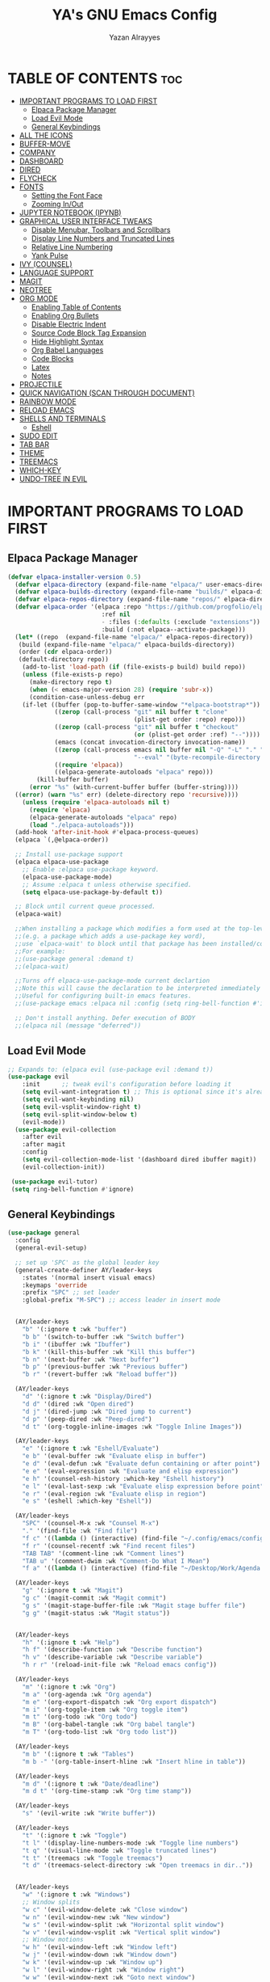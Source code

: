 #+TITLE: YA's GNU Emacs Config
#+AUTHOR: Yazan Alrayyes
#+DESCRIPTION: YA's personal Emacs config.
#+STARTUP: showeverything
#+OPTIONS: toc:2

* TABLE OF CONTENTS :toc:
- [[#important-programs-to-load-first][IMPORTANT PROGRAMS TO LOAD FIRST]]
  - [[#elpaca-package-manager][Elpaca Package Manager]]
  - [[#load-evil-mode][Load Evil Mode]]
  - [[#general-keybindings][General Keybindings]]
- [[#all-the-icons][ALL THE ICONS]]
- [[#buffer-move][BUFFER-MOVE]]
- [[#company][COMPANY]]
- [[#dashboard][DASHBOARD]]
- [[#dired][DIRED]]
- [[#flycheck][FLYCHECK]]
- [[#fonts][FONTS]]
  - [[#setting-the-font-face][Setting the Font Face]]
  - [[#zooming-inout][Zooming In/Out]]
- [[#jupyter-notebook-ipynb][JUPYTER NOTEBOOK (IPYNB)]]
- [[#graphical-user-interface-tweaks][GRAPHICAL USER INTERFACE TWEAKS]]
  - [[#disable-menubar-toolbars-and-scrollbars][Disable Menubar, Toolbars and Scrollbars]]
  - [[#display-line-numbers-and-truncated-lines][Display Line Numbers and Truncated Lines]]
  - [[#relative-line-numbering][Relative Line Numbering]]
  - [[#yank-pulse][Yank Pulse]]
- [[#ivy-counsel][IVY (COUNSEL)]]
- [[#language-support][LANGUAGE SUPPORT]]
- [[#magit][MAGIT]]
- [[#neotree][NEOTREE]]
- [[#org-mode][ORG MODE]]
  - [[#enabling-table-of-contents][Enabling Table of Contents]]
  - [[#enabling-org-bullets][Enabling Org Bullets]]
  - [[#disable-electric-indent][Disable Electric Indent]]
  - [[#source-code-block-tag-expansion][Source Code Block Tag Expansion]]
  - [[#hide-highlight-syntax][Hide Highlight Syntax]]
  - [[#org-babel-languages][Org Babel Languages]]
  - [[#code-blocks][Code Blocks]]
  - [[#latex][Latex]]
  - [[#notes][Notes]]
- [[#projectile][PROJECTILE]]
- [[#quick-navigation-scan-through-document][QUICK NAVIGATION (SCAN THROUGH DOCUMENT)]]
- [[#rainbow-mode][RAINBOW MODE]]
- [[#reload-emacs][RELOAD EMACS]]
- [[#shells-and-terminals][SHELLS AND TERMINALS]]
  - [[#eshell][Eshell]]
- [[#sudo-edit][SUDO EDIT]]
- [[#tab-bar][TAB BAR]]
- [[#theme][THEME]]
- [[#treemacs][TREEMACS]]
- [[#which-key][WHICH-KEY]]
- [[#undo-tree-in-evil][UNDO-TREE IN EVIL]]

* IMPORTANT PROGRAMS TO LOAD FIRST
** Elpaca Package Manager
#+begin_src emacs-lisp
(defvar elpaca-installer-version 0.5)
  (defvar elpaca-directory (expand-file-name "elpaca/" user-emacs-directory))
  (defvar elpaca-builds-directory (expand-file-name "builds/" elpaca-directory))
  (defvar elpaca-repos-directory (expand-file-name "repos/" elpaca-directory))
  (defvar elpaca-order '(elpaca :repo "https://github.com/progfolio/elpaca.git"
                          :ref nil
                          - :files (:defaults (:exclude "extensions"))
                          :build (:not elpaca--activate-package)))
  (let* ((repo  (expand-file-name "elpaca/" elpaca-repos-directory))
   (build (expand-file-name "elpaca/" elpaca-builds-directory))
   (order (cdr elpaca-order))
   (default-directory repo))
    (add-to-list 'load-path (if (file-exists-p build) build repo))
    (unless (file-exists-p repo)
      (make-directory repo t)
      (when (< emacs-major-version 28) (require 'subr-x))
      (condition-case-unless-debug err
    (if-let ((buffer (pop-to-buffer-same-window "*elpaca-bootstrap*"))
             ((zerop (call-process "git" nil buffer t "clone"
                                   (plist-get order :repo) repo)))
             ((zerop (call-process "git" nil buffer t "checkout"
                                   (or (plist-get order :ref) "--"))))
             (emacs (concat invocation-directory invocation-name))
             ((zerop (call-process emacs nil buffer nil "-Q" "-L" "." "--batch"
                                   "--eval" "(byte-recompile-directory \".\" 0 'force)")))
             ((require 'elpaca))
             ((elpaca-generate-autoloads "elpaca" repo)))
        (kill-buffer buffer)
      (error "%s" (with-current-buffer buffer (buffer-string))))
  ((error) (warn "%s" err) (delete-directory repo 'recursive))))
    (unless (require 'elpaca-autoloads nil t)
      (require 'elpaca)
      (elpaca-generate-autoloads "elpaca" repo)
      (load "./elpaca-autoloads")))
  (add-hook 'after-init-hook #'elpaca-process-queues)
  (elpaca `(,@elpaca-order))

  ;; Install use-package support
  (elpaca elpaca-use-package
    ;; Enable :elpaca use-package keyword.
    (elpaca-use-package-mode)
    ;; Assume :elpaca t unless otherwise specified.
    (setq elpaca-use-package-by-default t))

  ;; Block until current queue processed.
  (elpaca-wait)

  ;;When installing a package which modifies a form used at the top-level
  ;;(e.g. a package which adds a use-package key word),
  ;;use `elpaca-wait' to block until that package has been installed/configured.
  ;;For example:
  ;;(use-package general :demand t)
  ;;(elpaca-wait)

  ;;Turns off elpaca-use-package-mode current declartion
  ;;Note this will cause the declaration to be interpreted immediately (not deferred).
  ;;Useful for configuring built-in emacs features.
  ;;(use-package emacs :elpaca nil :config (setq ring-bell-function #'ignore))

  ;; Don't install anything. Defer execution of BODY
  ;;(elpaca nil (message "deferred"))
#+end_src

** Load Evil Mode

#+begin_src emacs-lisp
;; Expands to: (elpaca evil (use-package evil :demand t))
(use-package evil
    :init      ;; tweak evil's configuration before loading it
    (setq evil-want-integration t) ;; This is optional since it's already set to t by default.
    (setq evil-want-keybinding nil)
    (setq evil-vsplit-window-right t)
    (setq evil-split-window-below t)
    (evil-mode))
  (use-package evil-collection
    :after evil
    :after magit
    :config
    (setq evil-collection-mode-list '(dashboard dired ibuffer magit))
    (evil-collection-init))
 
 (use-package evil-tutor)
 (setq ring-bell-function #'ignore)
#+end_src


** General Keybindings
#+begin_src emacs-lisp
(use-package general
  :config
  (general-evil-setup)

  ;; set up 'SPC' as the global leader key
  (general-create-definer AY/leader-keys
    :states '(normal insert visual emacs)
    :keymaps 'override
    :prefix "SPC" ;; set leader
    :global-prefix "M-SPC") ;; access leader in insert mode


  (AY/leader-keys
    "b" '(:ignore t :wk "buffer")
    "b b" '(switch-to-buffer :wk "Switch buffer")
    "b i" '(ibuffer :wk "Ibuffer")
    "b k" '(kill-this-buffer :wk "Kill this buffer")
    "b n" '(next-buffer :wk "Next buffer")
    "b p" '(previous-buffer :wk "Previous buffer")
    "b r" '(revert-buffer :wk "Reload buffer"))

  (AY/leader-keys
    "d" '(:ignore t :wk "Display/Dired")
    "d d" '(dired :wk "Open dired")
    "d j" '(dired-jump :wk "Dired jump to current")
    "d p" '(peep-dired :wk "Peep-dired")
    "d t" '(org-toggle-inline-images :wk "Toggle Inline Images")) 

  (AY/leader-keys
    "e" '(:ignore t :wk "Eshell/Evaluate")    
    "e b" '(eval-buffer :wk "Evaluate elisp in buffer")
    "e d" '(eval-defun :wk "Evaluate defun containing or after point")
    "e e" '(eval-expression :wk "Evaluate and elisp expression")
    "e h" '(counsel-esh-history :which-key "Eshell history")
    "e l" '(eval-last-sexp :wk "Evaluate elisp expression before point")
    "e r" '(eval-region :wk "Evaluate elisp in region")
    "e s" '(eshell :which-key "Eshell"))

  (AY/leader-keys
    "SPC" '(counsel-M-x :wk "Counsel M-x")
    "." '(find-file :wk "Find file")
    "f c" '((lambda () (interactive) (find-file "~/.config/emacs/config.org")) :wk "Edit emacs config")
    "f r" '(counsel-recentf :wk "Find recent files")
    "TAB TAB" '(comment-line :wk "Comment lines")
    "TAB u" '(comment-dwim :wk "Comment-Do What I Mean")
    "f a" '((lambda () (interactive) (find-file "~/Desktop/Work/Agenda.org")) :wk "Work Agenda"))

  (AY/leader-keys
    "g" '(:ignore t :wk "Magit")
    "g c" '(magit-commit :wk "Magit commit")
    "g s" '(magit-stage-buffer-file :wk "Magit stage buffer file")
    "g g" '(magit-status :wk "Magit status"))


  (AY/leader-keys
    "h" '(:ignore t :wk "Help")
    "h f" '(describe-function :wk "Describe function")
    "h v" '(describe-variable :wk "Describe variable")
    "h r r" '(reload-init-file :wk "Reload emacs config"))

  (AY/leader-keys
    "m" '(:ignore t :wk "Org")
    "m a" '(org-agenda :wk "Org agenda")
    "m e" '(org-export-dispatch :wk "Org export dispatch")
    "m i" '(org-toggle-item :wk "Org toggle item")
    "m t" '(org-todo :wk "Org todo")
    "m B" '(org-babel-tangle :wk "Org babel tangle")
    "m T" '(org-todo-list :wk "Org todo list"))

  (AY/leader-keys
    "m b" '(:ignore t :wk "Tables")
    "m b -" '(org-table-insert-hline :wk "Insert hline in table"))

  (AY/leader-keys
    "m d" '(:ignore t :wk "Date/deadline")
    "m d t" '(org-time-stamp :wk "Org time stamp"))

  (AY/leader-keys
    "s" '(evil-write :wk "Write buffer"))

  (AY/leader-keys
    "t" '(:ignore t :wk "Toggle")
    "t l" '(display-line-numbers-mode :wk "Toggle line numbers")
    "t q" '(visual-line-mode :wk "Toggle truncated lines")
    "t t" '(treemacs :wk "Toggle treemacs")
    "t d" '(treemacs-select-directory :wk "Open treemacs in dir.."))


  (AY/leader-keys
    "w" '(:ignore t :wk "Windows")
    ;; Window splits
    "w c" '(evil-window-delete :wk "Close window")
    "w n" '(evil-window-new :wk "New window")
    "w s" '(evil-window-split :wk "Horizontal split window")
    "w v" '(evil-window-vsplit :wk "Vertical split window")
    ;; Window motions
    "w h" '(evil-window-left :wk "Window left")
    "w j" '(evil-window-down :wk "Window down")
    "w k" '(evil-window-up :wk "Window up")
    "w l" '(evil-window-right :wk "Window right")
    "w w" '(evil-window-next :wk "Goto next window")
    ;; Move Windows
    "w H" '(buf-move-left :wk "Buffer move left")
    "w J" '(buf-move-down :wk "Buffer move down")
    "w K" '(buf-move-up :wk "Buffer move up")
    "w L" '(buf-move-right :wk "Buffer move right"))

;; Org Mode keybindings
  (AY/leader-keys
    ">" '(:ignore t :wk "Org Export")
    "> e" '(org-export-dispatch :wk "Export Org File")
   )



)

#+end_src

* ALL THE ICONS
This is an icon set that can be used with dashboard, dired, ibuffer and other Emacs programs.
  
#+begin_src emacs-lisp
(use-package all-the-icons
  :ensure t
  :if (display-graphic-p))

;; (use-package all-the-icons-dired
;;   :hook (dired-mode . (lambda () (all-the-icons-dired-mode t))))

#+end_src

* BUFFER-MOVE
Creating some functions to allow us to easily move windows (splits) around.  The following block of code was taken from buffer-move.el found on the EmacsWiki:
https://www.emacswiki.org/emacs/buffer-move.el

#+begin_src emacs-lisp
(require 'windmove)

;;;###autoload
(defun buf-move-up ()
  "Swap the current buffer and the buffer above the split.
If there is no split, ie now window above the current one, an
error is signaled."
;;  "Switches between the current buffer, and the buffer above the
;;  split, if possible."
  (interactive)
  (let* ((other-win (windmove-find-other-window 'up))
	 (buf-this-buf (window-buffer (selected-window))))
    (if (null other-win)
        (error "No window above this one")
      ;; swap top with this one
      (set-window-buffer (selected-window) (window-buffer other-win))
      ;; move this one to top
      (set-window-buffer other-win buf-this-buf)
      (select-window other-win))))

;;;###autoload
(defun buf-move-down ()
"Swap the current buffer and the buffer under the split.
If there is no split, ie now window under the current one, an
error is signaled."
  (interactive)
  (let* ((other-win (windmove-find-other-window 'down))
	 (buf-this-buf (window-buffer (selected-window))))
    (if (or (null other-win) 
            (string-match "^ \\*Minibuf" (buffer-name (window-buffer other-win))))
        (error "No window under this one")
      ;; swap top with this one
      (set-window-buffer (selected-window) (window-buffer other-win))
      ;; move this one to top
      (set-window-buffer other-win buf-this-buf)
      (select-window other-win))))

;;;###autoload
(defun buf-move-left ()
"Swap the current buffer and the buffer on the left of the split.
If there is no split, ie now window on the left of the current
one, an error is signaled."
  (interactive)
  (let* ((other-win (windmove-find-other-window 'left))
	 (buf-this-buf (window-buffer (selected-window))))
    (if (null other-win)
        (error "No left split")
      ;; swap top with this one
      (set-window-buffer (selected-window) (window-buffer other-win))
      ;; move this one to top
      (set-window-buffer other-win buf-this-buf)
      (select-window other-win))))

;;;###autoload
(defun buf-move-right ()
"Swap the current buffer and the buffer on the right of the split.
If there is no split, ie now window on the right of the current
one, an error is signaled."
  (interactive)
  (let* ((other-win (windmove-find-other-window 'right))
	 (buf-this-buf (window-buffer (selected-window))))
    (if (null other-win)
        (error "No right split")
      ;; swap top with this one
      (set-window-buffer (selected-window) (window-buffer other-win))
      ;; move this one to top
      (set-window-buffer other-win buf-this-buf)
      (select-window other-win))))
#+end_src


* COMPANY
[[https://company-mode.github.io/][Company]] is a text completion framework for Emacs. The name stands for "complete anything".  Completion will start automatically after you type a few letters. Use M-n and M-p to select, <return> to complete or <tab> to complete the common part.

#+begin_src emacs-lisp
(use-package company
  :defer 2
  :diminish
  :custom
  (company-begin-commands '(self-insert-command))
  (company-idle-delay .1)
  (company-minimum-prefix-length 2)
  (company-show-numbers t)
  (company-tooltip-align-annotations 't)
  (global-company-mode t))

(use-package company-box
  :after company
  :diminish
  :hook (company-mode . company-box-mode))

(add-hook 'org-mode-hook #'company-mode)

#+end_src




* DASHBOARD
Emacs Dashboard is an extensible startup screen showing you recent files, bookmarks, agenda items and an Emacs banner.

#+begin_src emacs-lisp
(use-package dashboard
  :ensure t 
  :init
  (setq initial-buffer-choice 'dashboard-open)
  (setq dashboard-set-heading-icons t)
  (setq dashboard-set-file-icons t)
  (setq dashboard-banner-logo-title "Emacs Is More Than A Text Editor!")
  ;;(setq dashboard-startup-banner 'logo) ;; use standard emacs logo as banner
  (setq dashboard-startup-banner "~/.config/emacs/images/Emacs-logo.svg")  ;; use custom image as banner
  (setq dashboard-center-content t) ;; set to 't' for centered content
  (setq dashboard-items '((recents . 5)
                          (agenda . 5 )
                          (bookmarks . 3)
                          (projects . 3)
                          (registers . 3)))
;;  (dashboard-modify-heading-icons '((recents . "file-text")
                         ;;     (bookmarks . "book")))
  (setq dashboard-banner-logo-title  "Emacs is a fully hackable system")

  (setq dashboard-footer-messages 
  '(
    "قول صدق، في لوب؟"
    "Two Words: Org Mode"
    "I’m out of my mind"
    "There we go"
    "اه لا اصحك"
    "Self-defeating Loops" 
    "هو السيريتونن"
    "هذا ولد طاير"
    "وهيك يا سيدي بكون عنا ستوند آيب"
    "Language fails"
    "This separates the intrepid from the casual, believe me"
    "انطيني بايب القدس"
    "خلني أشرحلك"
    "والحمد لله رب العالمين"
  ))
  :config
  (dashboard-setup-startup-hook))
#+end_src

* DIRED
#+begin_src emacs-lisp
(use-package dired-open

  :config
  (setq dired-open-extensions '(("gif" . "sxiv")
                                ("jpg" . "sxiv")
                                ("png" . "sxiv")
                                ("mkv" . "mpv")
                                ("mp4" . "mpv"))))

(use-package peep-dired
  :after dired
  :hook 
    (evil-normalize-keymaps . peep-dired-hook)
  :config
    (evil-define-key 'normal dired-mode-map (kbd "h") 'dired-up-directory)
    (evil-define-key 'normal dired-mode-map (kbd "l") 'dired-open-file) ; use dired-find-file instead if not using dired-open package
    (evil-define-key 'normal peep-dired-mode-map (kbd "j") 'peep-dired-next-file)
    (evil-define-key 'normal peep-dired-mode-map (kbd "k") 'peep-dired-prev-file)
)



#+end_src

* FLYCHECK
Install =luacheck= from your Linux distro's repositories for flycheck to work correctly with lua files.  Install =python-pylint= for flycheck to work with python files.  Haskell works with flycheck as long as =haskell-ghc= or =haskell-stack-ghc= is installed.  For more information on language support for flycheck, [[https://www.flycheck.org/en/latest/languages.html][read this]].

#+begin_src emacs-lisp
(use-package flycheck
  :ensure t
  :defer t
  :diminish
  :init (global-flycheck-mode))

#+end_src


* FONTS
Defining the various fonts that Emacs will use.

** Setting the Font Face
#+begin_src emacs-lisp
  (set-face-attribute 'default nil
    :font "JetBrains Mono"
    :height 140
    :weight 'medium)
  (set-face-attribute 'variable-pitch nil
    :font "Ubuntu"
    :height 140
    :weight 'medium)
  (set-face-attribute 'fixed-pitch nil
    :font "JetBrains Mono"
    :height 130
    :weight 'medium)
  ;; Makes commented text and keywords italics.
  ;; This is working in emacsclient but not emacs.
  ;; Your font must have an italic face available.
  (set-face-attribute 'font-lock-comment-face nil
    :slant 'italic)
  (set-face-attribute 'font-lock-keyword-face nil
    :slant 'italic)

  ;; This sets the default font on all graphical frames created after restarting Emacs.
  ;; Does the same thing as 'set-face-attribute default' above, but emacsclient fonts
  ;; are not right unless I also add this method of setting the default font.
  (add-to-list 'default-frame-alist '(font . "JetBrains Mono-14"))

  ;; Uncomment the following line if line spacing needs adjusting.
  (setq-default line-spacing 0.12)

#+end_src

** Zooming In/Out
You can use the bindings CTRL plus =/- for zooming in/out.  You can also use CTRL plus the mouse wheel for zooming in/out.

#+begin_src emacs-lisp
(global-set-key (kbd "C-=") 'text-scale-increase)
(global-set-key (kbd "C--") 'text-scale-decrease)
(global-set-key (kbd "<C-wheel-up>") 'text-scale-increase)
(global-set-key (kbd "<C-wheel-down>") 'text-scale-decrease)
#+end_src

* JUPYTER NOTEBOOK (IPYNB)
Setting up a way to edit jupyter notebook files in emacs. However, you should probably use VSCode or Colab for Jupyter since Emacs isn't great with it.

#+begin_src emacs-lisp
(use-package jupyter
  :ensure t
  :config
  (require 'jupyter))

;;Setting up a few keybindings to use in ein (NOTE: these keybindings only work when in ein mode)
(with-eval-after-load 'evil
  (evil-define-key '(normal insert visual) ein:notebook-mode-map (kbd "M-t") 'ein:worksheet-change-cell-type) ;toggles type of block (code<->mkdn)
  (evil-define-key '(normal insert visual) ein:notebook-mode-map (kbd "M-b") 'ein:worksheet-insert-cell-below)
  (evil-define-key '(normal insert visual) ein:notebook-mode-map (kbd "M-a") 'ein:worksheet-insert-cell-above)
  (evil-define-key '(normal)  ein:notebook-mode-map (kbd "dd") 'ein:worksheet-kill-cell)
  (evil-define-key '(normal insert visual) ein:notebook-mode-map (kbd "M-s") 'ein:notebook-save-notebook-command-km)
  (evil-define-key '(normal insert visual) ein:notebook-mode-map (kbd "M-r") 'ein:worksheet-execute-cell)
  (evil-define-key '(normal insert visual) ein:notebook-mode-map (kbd "M-a") 'ein:worksheet-execute-all-cells)
)

;;Toggling line numbers to be always on while using notebook (.ipynb file)——for some reason they keep turning off
(defun my-ein-setup ()
  "My setup for ein:notebook-mode."
  (display-line-numbers-mode 1))
(add-hook 'ein:notebook-mode-hook 'my-ein-setup)
(setq ein:worksheet-enable-undo t)

#+end_src


#+end_src

* GRAPHICAL USER INTERFACE TWEAKS
Let's make GNU Emacs look a little better.

** Disable Menubar, Toolbars and Scrollbars
#+begin_src emacs-lisp
   (tool-bar-mode -1)
   (scroll-bar-mode -1)
   ;;setting default window size on open up
   ;;(add-to-list 'default-frame-alist '(width . 214))   ; Set the width (in characters)
   ;;(add-to-list 'default-frame-alist '(height . 59))   ; Set the height (in lines)
#+end_src

** Display Line Numbers and Truncated Lines
#+begin_src emacs-lisp
(global-display-line-numbers-mode 1)
(global-visual-line-mode t)
#+end_src

** Relative Line Numbering
#+begin_src emacs-lisp
  (setq display-line-numbers-type 'relative)
#+end_src

** Yank Pulse
For momentarily pulsing yanked text
#+begin_src emacs-lisp
  (defun alrayyes/evil-yank-advice (orig-fn beg end &rest args)
    (pulse-momentary-highlight-region beg end)
    (apply orig-fn beg end args))

  (advice-add 'evil-yank :around 'alrayyes/evil-yank-advice)
#+end_src

* IVY (COUNSEL)
+ Ivy, a generic completion mechanism for Emacs.
+ Counsel, a collection of Ivy-enhanced versions of common Emacs commands.
+ Ivy-rich allows us to add descriptions alongside the commands in M-x.

#+begin_src emacs-lisp
(use-package counsel
  :after ivy
  :config (counsel-mode))

(use-package ivy
  :bind
  ;; ivy-resume resumes the last Ivy-based completion.
  (("C-c C-r" . ivy-resume)
   ("C-x B" . ivy-switch-buffer-other-window))
  :custom
  (setq ivy-use-virtual-buffers t)
  (setq ivy-count-format "(%d/%d) ")
  (setq enable-recursive-minibuffers t)
  :config
  (ivy-mode))

(use-package all-the-icons-ivy-rich
  :ensure t
  :init (all-the-icons-ivy-rich-mode 1))

(use-package ivy-rich
  :after ivy
  :ensure t
  :init (ivy-rich-mode 1) ;; this gets us descriptions in M-x.
  :custom
  (ivy-virtual-abbreviate 'full
   ivy-rich-switch-buffer-align-virtual-buffer t
   ivy-rich-path-style 'abbrev)
  :config
  (ivy-set-display-transformer 'ivy-switch-buffer
                               'ivy-rich-switch-buffer-transformer))
#+end_src

* LANGUAGE SUPPORT
Emacs has built-in programming language modes for Lisp, Scheme, DSSSL, Ada, ASM, AWK, C, C++, Fortran, Icon, IDL (CORBA), IDLWAVE, Java, Javascript, M4, Makefiles, Metafont, Modula2, Object Pascal, Objective-C, Octave, Pascal, Perl, Pike, PostScript, Prolog, Python, Ruby, Simula, SQL, Tcl, Verilog, and VHDL.  Other languages will require you to install additional modes.

#+begin_src emacs-lisp
(use-package haskell-mode)
(use-package lua-mode)

#+end_src

* MAGIT
Setting up magit (git package in emacs). Seems to be working fine with evil mode now (check keybindings such as s, c, etc while in magit status + global magit keybindings set up with SPC). NOTE: need to use evil-collection for evil mode with magit buffer.

#+begin_src emacs-lisp
(use-package magit
  :ensure t)

;;need to use evil-collection for evil mode to work properly with magit status buffer
#+end_src

* NEOTREE 
# Setting up neotree for a project/file manager as a sidebar. 

# #+BEGIN_SRC emacs-lisp
# (use-package neotree			
#   :config
#   (setq neo-smart-open nil
#         neo-show-hidden-files t
#         neo-window-width 35
#         neo-window-fixed-size nil
#         inhibit-compacting-font-caches t
#         projectile-switch-project-action 'neotree-projectile-action) 
#         ;; truncate long file names in neotree
#         (add-hook 'neo-after-create-hook
#            #'(lambda (_)
#                (with-current-buffer (get-buffer neo-buffer-name)
#                  (setq truncate-lines t)
#                  (setq word-wrap nil)
#                  (make-local-variable 'auto-hscroll-mode)
#                  (setq auto-hscroll-mode nil)))) (add-hook 'neotree-mode-hook
#               (lambda ()
#                 (define-key evil-normal-state-local-map (kbd "TAB") 'neotree-enter)
#                 (define-key evil-normal-state-local-map (kbd "SPC") 'neotree-quick-look)
#                 (define-key evil-normal-state-local-map (kbd "q") 'neotree-hide)
#                 (define-key evil-normal-state-local-map (kbd "RET") 'neotree-enter)
#                 (define-key evil-normal-state-local-map (kbd "g") 'neotree-refresh)
#                 (define-key evil-normal-state-local-map (kbd "n") 'neotree-next-line)
#                 (define-key evil-normal-state-local-map (kbd "p") 'neotree-previous-line)
#                 (define-key evil-normal-state-local-map (kbd "A") 'neotree-stretch-toggle)
#                 (define-key evil-normal-state-local-map (kbd "H") 'neotree-hidden-file-toggle)))

#          (add-hook 'neotree-mode-hook
#               (lambda ()
#                 (define-key evil-normal-state-local-map (kbd "TAB") 'neotree-enter)
#                 (define-key evil-normal-state-local-map (kbd "SPC") 'neotree-quick-look)
#                 (define-key evil-normal-state-local-map (kbd "q") 'neotree-hide)
#                 (define-key evil-normal-state-local-map (kbd "RET") 'neotree-enter)
#                 (define-key evil-normal-state-local-map (kbd "g") 'neotree-refresh)
#                 (define-key evil-normal-state-local-map (kbd "n") 'neotree-next-line)
#                 (define-key evil-normal-state-local-map (kbd "p") 'neotree-previous-line)
#                 (define-key evil-normal-state-local-map (kbd "A") 'neotree-stretch-toggle)
#                 (define-key evil-normal-state-local-map (kbd "H") 'neotree-hidden-file-toggle)))
# )

# #+end_src



* ORG MODE
** Enabling Table of Contents
#+begin_src emacs-lisp
  (use-package toc-org
      :commands toc-org-enable
      :init (add-hook 'org-mode-hook 'toc-org-enable))
#+end_src

** Enabling Org Bullets
Org-bullets gives us attractive bullets rather than asterisks.

#+begin_src emacs-lisp
  (add-hook 'org-mode-hook 'org-indent-mode)
  (use-package org-bullets)
  (add-hook 'org-mode-hook (lambda () (org-bullets-mode 1)))
#+end_src

** Disable Electric Indent
Org mode source blocks have some really weird and annoying default indentation behavior.  I think this has to do with electric-indent-mode, which is turned on by default in Emacs.  So let's turn it OFF!

#+begin_src emacs-lisp
(electric-indent-mode -1)
(setq org-edit-src-content-indentation 0)
#+end_src

** Source Code Block Tag Expansion
Org-tempo is not a separate package but a module within org that can be enabled.  Org-tempo allows for '<s' followed by TAB to expand to a begin_src tag.  Other expansions available include:

| Typing the below + TAB | Expands to ...                          |
|------------------------+-----------------------------------------|
| <a                     | '#+BEGIN_EXPORT ascii' … '#+END_EXPORT  |
| <c                     | '#+BEGIN_CENTER' … '#+END_CENTER'       |
| <C                     | '#+BEGIN_COMMENT' … '#+END_COMMENT'     |
| <e                     | '#+BEGIN_EXAMPLE' … '#+END_EXAMPLE'     |
| <E                     | '#+BEGIN_EXPORT' … '#+END_EXPORT'       |
| <h                     | '#+BEGIN_EXPORT html' … '#+END_EXPORT'  |
| <l                     | '#+BEGIN_EXPORT latex' … '#+END_EXPORT' |
| <q                     | '#+BEGIN_QUOTE' … '#+END_QUOTE'         |
| <s                     | '#+BEGIN_SRC' … '#+END_SRC'             |
| <v                     | '#+BEGIN_VERSE' … '#+END_VERSE'         |


#+begin_src emacs-lisp 
(require 'org-tempo)
#+end_src
** Hide Highlight Syntax
#+begin_src emacs-lisp
(setq org-hide-emphasis-markers t)
#+end_src

** Org Babel Languages
Enabling Babel for multiple languages. This allows you to execute code blocks of these languages within org mode.

#+begin_src emacs-lisp
(org-babel-do-load-languages
 'org-babel-load-languages
 '(
    (python . t)
    (C . t) ;includes C++
    (R .t)
    (latex . t)
    (js . t)
    (css . t)
    (matlab . t)
    (java . t)
    (sql . t)
    (shell . t)
 ))

;;made it so that you don't have to input "python3" manually everytime you want a python code block
(add-to-list 'org-babel-default-header-args:python
             '(:python . "python3"))

;;made it so that exporting includes both code block + result
(setq org-babel-default-header-args
      (cons '(:exports . "both")
            (assq-delete-all :exports org-babel-default-header-args)))

#+end_src

** Code Blocks
Defines some keybindings related to code blocks in org mode.
#+begin_src emacs-lisp
(global-set-key (kbd "M-p")  'org-edit-special)
(global-set-key (kbd "M-;")  'org-edit-src-exit)
(global-set-key (kbd "M-r")  'org-ctrl-c-ctrl-c)
#+end_src

** Latex
Enabling automatic latex preview in Org Mode (Automatically toggle Org mode LaTeX fragment previews as the cursor enters and exits them)——think bold/italicizing in org mode.
#+begin_src emacs-lisp

;;installing package to display latex in-line immediately after typing it
(use-package org-fragtog)

(add-hook 'org-mode-hook 'org-fragtog-mode)

;;tweaking some settings to fix exporting org docs
(setq-default org-export-with-broken-links t)
(setq-default org-export-with-toc t)
(setq-default org-confirm-babel-evaluate nil)

#+end_src

** Notes
Setting up location to save notes taken using org-capture.

#+begin_src emacs-lisp
(setq org-default-notes-file "/Users/yazanalrayyes/Desktop/Work/Notes.org")
#+end_src

* PROJECTILE
[[https://github.com/bbatsov/projectile][Projectile]] is a project interaction library for Emacs.  It should be noted that many projectile commands do not work if you have set "fish" as the "shell-file-name" for Emacs.  I had initially set "fish" as the "shell-file-name" in the Vterm section of this config, but oddly enough I changed it to "bin/sh" and projectile now works as expected, and Vterm still uses "fish" because my default user "sh" on my Linux system is "fish".

#+begin_src emacs-lisp
(use-package projectile
  :config
  (projectile-mode 1))
#+end_src


* QUICK NAVIGATION (SCAN THROUGH DOCUMENT)
Creating a shorter for moving x amount of lines up & down for a faster way to scan through buffer.

#+begin_src emacs-lisp
;Defining scan line size
(defcustom num-lines 30 "Number of lines to use for custom quick navigation scanning"
  :type 'integer
  :group 'my-custom-group)

;Defining function
(defun scan-up()
  (interactive)
  (previous-line num-lines))
(defun scan-down()
  (interactive)
  (next-line num-lines))

;Adding keybindings
(global-set-key (kbd "M-k") 'scan-up)
(global-set-key (kbd "M-j") 'scan-down)
#+end_src

* RAINBOW MODE
Display the actual color as a background for any hex color value (ex. #ffffff, #928345).  The code block below enables rainbow-mode in all programming modes (prog-mode) as well as org-mode, which is why rainbow works in this document.  

#+begin_src emacs-lisp
(use-package rainbow-mode
  :hook org-mode prog-mode
  :diminish)
#+end_src

* RELOAD EMACS
This is just an example of how to create a simple function in Emacs.  Use this function to reload Emacs after adding changes to the config.  Yes, I am loading the user-init-file twice in this function, which is a hack because for some reason, just loading the user-init-file once does not work properly.

#+begin_src emacs-lisp
(defun reload-init-file ()
  (interactive)
  (load-file user-init-file)
  (load-file user-init-file))
#+end_src

* SHELLS AND TERMINALS
In my configs, all of my shells (bash, fish, zsh and the ESHELL) require my shell-color-scripts-git package to be installed.  On Arch Linux, you can install it from the AUR.  Otherwise, go to my shell-color-scripts repository on GitLab to get it.

** Eshell
Eshell is an Emacs 'shell' that is written in Elisp.

#+begin_src emacs-lisp
(use-package eshell-syntax-highlighting
  :after esh-mode
  :config
  (eshell-syntax-highlighting-global-mode +1))

;; eshell-syntax-highlighting -- adds fish/zsh-like syntax highlighting.
;; eshell-rc-script -- your profile for eshell; like a bashrc for eshell.
;; eshell-aliases-file -- sets an aliases file for the eshell.
  
(setq eshell-rc-script (concat user-emacs-directory "eshell/profile")
      eshell-aliases-file (concat user-emacs-directory "eshell/aliases")
      eshell-history-size 5000
      eshell-buffer-maximum-lines 5000
      eshell-hist-ignoredups t
      eshell-scroll-to-bottom-on-input t
      eshell-destroy-buffer-when-process-dies t
      eshell-visual-commands'("bash" "fish" "htop" "ssh" "top" "zsh"))
#+end_src
# ** Vterm
# Vterm is a terminal emulator within Emacs.  The 'shell-file-name' setting sets the shell to be used in M-x shell, M-x term, M-x ansi-term and M-x vterm.  By default, the shell is set to 'fish' but could change it to 'bash' or 'zsh' if you prefer.

# #+begin_src emacs-lisp
#   (add-to-list 'load-path "~/sources/emacs-libvterm")
#   (require 'vterm)

#   (use-package vterm
#   :config
#   (setq shell-file-name "/bin/sh"
#         vterm-max-scrollback 5000))
# #+end_src

# ** Vterm-Toggle 
# [[https://github.com/jixiuf/vterm-toggle][vterm-toggle]] toggles between the vterm buffer and whatever buffer you are editing.

# #+begin_src emacs-lisp
# (use-package vterm-toggle
#   :after vterm
#   :config
#   (setq vterm-toggle-fullscreen-p nil)
#   (setq vterm-toggle-scope 'project)
#   (add-to-list 'display-buffer-alist
#                '((lambda (buffer-or-name _)
#                      (let ((buffer (get-buffer buffer-or-name)))
#                        (with-current-buffer buffer
#                          (or (equal major-mode 'vterm-mode)
#                              (string-prefix-p vterm-buffer-name (buffer-name buffer))))))
#                   (display-buffer-reuse-window display-buffer-at-bottom)
#                   ;;(display-buffer-reuse-window display-buffer-in-direction)
#                   ;;display-buffer-in-direction/direction/dedicated is added in emacs27
#                   ;;(direction . bottom)
#                   ;;(dedicated . t) ;dedicated is supported in emacs27
#                   (reusable-frames . visible)
#                   (window-height . 0.3))))
# #+end_src



* SUDO EDIT
[[https://github.com/nflath/sudo-edit][sudo-edit]] gives us the ability to open files with sudo privileges or switch over to editing with sudo privileges if we initially opened the file without such privileges.

#+begin_src emacs-lisp
(use-package sudo-edit
  :config
    (AY/leader-keys
      "fu" '(sudo-edit-find-file :wk "Sudo find file")
      "fU" '(sudo-edit :wk "Sudo edit file")))
#+end_src

* TAB BAR
Enabling tab bar mode, allowing multiple tabs to be open with different buffers & windows. [NOTE: This is different from Tab Line. Tab line is for buffers, not windows]
I'm also using some setting some keybindings to be the same as chrome's so you keep using the same ones for tabs.

#+begin_src emacs-lisp
;;enabling tab bar mode by default
(setq tab-bar-mode t)
(setq tab-bar-history-mode t)

;;keybindbing for closing current tab
(global-set-key (kbd "M-w") 'tab-close)

;;keybinding for opening new tab 
(global-set-key (kbd "M-n") 'tab-new)

;;keybinding for opening recently closed tab
(global-set-key (kbd "M-t") 'tab-undo)

;;keybinding for cycling through tabs (it wraps around if it reaches end)
(global-set-key (kbd "M-/") 'tab-bar-switch-to-next-tab)

#+end_src


* THEME
Currently using srcery theme. timu-macos is a theme I found on https://emacsthemes.com/, but it seems to mess up emacs graphics.
#+begin_src emacs-lisp

;maximize window on startup
(add-to-list 'initial-frame-alist '(fullscreen . fullscreen))


      ;THEME 1 (SRCERY)
              ;; (use-package srcery-theme
              ;; :ensure t
              ;; :config
              ;; (load-theme 'srcery t))

      ;THEME 2 (VSCODE DARK)

      ;; (use-package vscode-dark-plus-theme
      ;;   :ensure t
      ;;   :config
      ;;   (load-theme 'vscode-dark-plus t))

    ;;THEME 3 (doom themes)
    ;;A bunch of themes from: https://github.com/doomemacs/themes
    ;;some good ones: doom-fairy-floss, doom-dracula 
    ;; (use-package doom-themes
    ;;   :ensure t
    ;;   :config
    ;;   ;; Global settings (defaults)
    ;;   (setq doom-themes-enable-bold t    ; if nil, bold is universally disabled
    ;;         doom-themes-enable-italic t) ; if nil, italics is universally disabled
    ;;   (load-theme 'doom-dracula	 t)

    ;;   ;; Enable flashing mode-line on errors
    ;; ;;  (doom-themes-visual-bell-config)
    ;;   ;; Enable custom neotree theme (all-the-icons must be installed!)
    ;; ;;  (doom-themes-neotree-config)
    ;;   ;; Corrects (and improves) org-mode's native fontification.
    ;;   (doom-themes-org-config))

;THEME 4 (Dracula theme)
;;installing melpa
(require 'package)
(add-to-list 'package-archives '("melpa" . "https://melpa.org/packages/") t)
(package-initialize)

(add-to-list 'custom-theme-load-path "~/.emacs.d/themes")
(load-theme 'dracula t)

;;below code makes emacs window tranlucent (only works while window is not fullscreen)

;(set-frame-parameter (selected-frame) 'alpha '(85 . 50)) ;for current frame
;(add-to-list 'default-frame-alist '(alpha . (85 . 50))) ;for all frames (default value)

#+end_src

* TREEMACS
Setting up treemacs (a better alternative to neotree)

#+begin_src emacs-lisp

(use-package treemacs
  :ensure t
  :defer t
  :init
  (with-eval-after-load 'winum
    (define-key winum-keymap (kbd "M-0") #'treemacs-select-window))
  :config
  (progn
    (setq treemacs-collapse-dirs                   (if treemacs-python-executable 3 0)
          treemacs-deferred-git-apply-delay        0.5
          treemacs-directory-name-transformer      #'identity
          treemacs-display-in-side-window          t
          treemacs-eldoc-display                   'simple
          treemacs-file-event-delay                2000
          treemacs-file-extension-regex            treemacs-last-period-regex-value
          treemacs-file-follow-delay               0.2
          treemacs-file-name-transformer           #'identity
          treemacs-follow-after-init               t
          treemacs-expand-after-init               t
          treemacs-find-workspace-method           'find-for-file-or-pick-first
          treemacs-git-command-pipe                ""
          treemacs-goto-tag-strategy               'refetch-index
          treemacs-header-scroll-indicators        '(nil . "^^^^^^")
          treemacs-hide-dot-git-directory          t
          treemacs-indentation                     2
          treemacs-indentation-string              " "
          treemacs-is-never-other-window           nil
          treemacs-max-git-entries                 5000
          treemacs-missing-project-action          'ask
          treemacs-move-forward-on-expand          nil
          treemacs-no-png-images                   nil
          treemacs-no-delete-other-windows         t
          treemacs-project-follow-cleanup          nil
          treemacs-persist-file                    (expand-file-name ".cache/treemacs-persist" user-emacs-directory)
          treemacs-position                        'left
          treemacs-read-string-input               'from-child-frame
          treemacs-recenter-distance               0.1
          treemacs-recenter-after-file-follow      nil
          treemacs-recenter-after-tag-follow       nil
          treemacs-recenter-after-project-jump     'always
          treemacs-recenter-after-project-expand   'on-distance
          treemacs-litter-directories              '("/node_modules" "/.venv" "/.cask")
          treemacs-project-follow-into-home        nil
          treemacs-show-cursor                     nil
          treemacs-show-hidden-files               t
          treemacs-silent-filewatch                nil
          treemacs-silent-refresh                  nil
          treemacs-sorting                         'alphabetic-asc
          treemacs-select-when-already-in-treemacs 'move-back
          treemacs-space-between-root-nodes        t
          treemacs-tag-follow-cleanup              t
          treemacs-tag-follow-delay                1.5
          treemacs-text-scale                      nil
          treemacs-user-mode-line-format           nil
          treemacs-user-header-line-format         nil
          treemacs-wide-toggle-width               70
          treemacs-width                           35
          treemacs-width-increment                 1
          treemacs-width-is-initially-locked       t
          treemacs-workspace-switch-cleanup        nil)

    ;; The default width and height of the icons is 22 pixels. If you are
    ;; using a Hi-DPI display, uncomment this to double the icon size.
    ;;(treemacs-resize-icons 44)

    (treemacs-follow-mode t)
    (treemacs-filewatch-mode t)
    (treemacs-fringe-indicator-mode 'always)
    (when treemacs-python-executable
      (treemacs-git-commit-diff-mode t))

    (pcase (cons (not (null (executable-find "git")))
                 (not (null treemacs-python-executable)))
      (`(t . t)
       (treemacs-git-mode 'deferred))
      (`(t . _)
       (treemacs-git-mode 'simple)))

    (treemacs-hide-gitignored-files-mode nil))
  :bind
  (:map global-map
        ("M-0"       . treemacs-select-window)
        ("C-x t 1"   . treemacs-delete-other-windows)
        ("C-x t t"   . treemacs)
        ("C-x t d"   . treemacs-select-directory)
        ("C-x t B"   . treemacs-bookmark)
        ("C-x t C-t" . treemacs-find-file)
        ("C-x t M-t" . treemacs-find-tag)))

(use-package treemacs-evil
  :after (treemacs evil)
  :ensure t
  :config
(evil-define-key 'treemacs treemacs-mode-map (kbd "w") #'treemacs-select-window)) 

(use-package treemacs-projectile
  :after (treemacs projectile)
  :ensure t)

(use-package treemacs-icons-dired
  :hook (dired-mode . treemacs-icons-dired-enable-once)
  :ensure t)

(use-package treemacs-magit
  :after (treemacs magit)
  :ensure t)

(use-package treemacs-persp ;;treemacs-perspective if you use perspective.el vs. persp-mode
  :after (treemacs persp-mode) ;;or perspective vs. persp-mode
  :ensure t
  :config (treemacs-set-scope-type 'Perspectives))

(use-package treemacs-tab-bar ;;treemacs-tab-bar if you use tab-bar-mode
  :after (treemacs)
  :ensure t
  :config (treemacs-set-scope-type 'Tabs))


#+end_src

* WHICH-KEY
#+begin_src emacs-lisp
  (use-package which-key
    :init
      (which-key-mode 1)
    :diminish
    :config
    (setq which-key-side-window-location 'bottom
    which-key-sort-order #'which-key-key-order-alpha
    which-key-sort-uppercase-first nil
    which-key-add-column-padding 1
    which-key-max-display-columns nil
    which-key-min-display-lines 6
    which-key-side-window-slot -10
    which-key-side-window-max-height 0.25
    which-key-idle-delay 0.8
    which-key-max-description-length 25
    which-key-allow-imprecise-window-fit nil
    which-key-separator " → " ))
#+end_src

* UNDO-TREE IN EVIL
Sets up undo-redo functionality in evil using undo-tree ("u" for undo & "C-r" for redo). You can open the "undo-tree" visualization buffer using (C-x u). 

#+begin_src emacs-lisp
(require 'package)
(add-to-list 'package-archives '("melpa" . "https://melpa.org/packages/") t)
;;(package-initialize)

(use-package undo-tree
  :ensure t
  :config
  (global-undo-tree-mode))

(setq evil-undo-system 'undo-tree)
#+end_src

